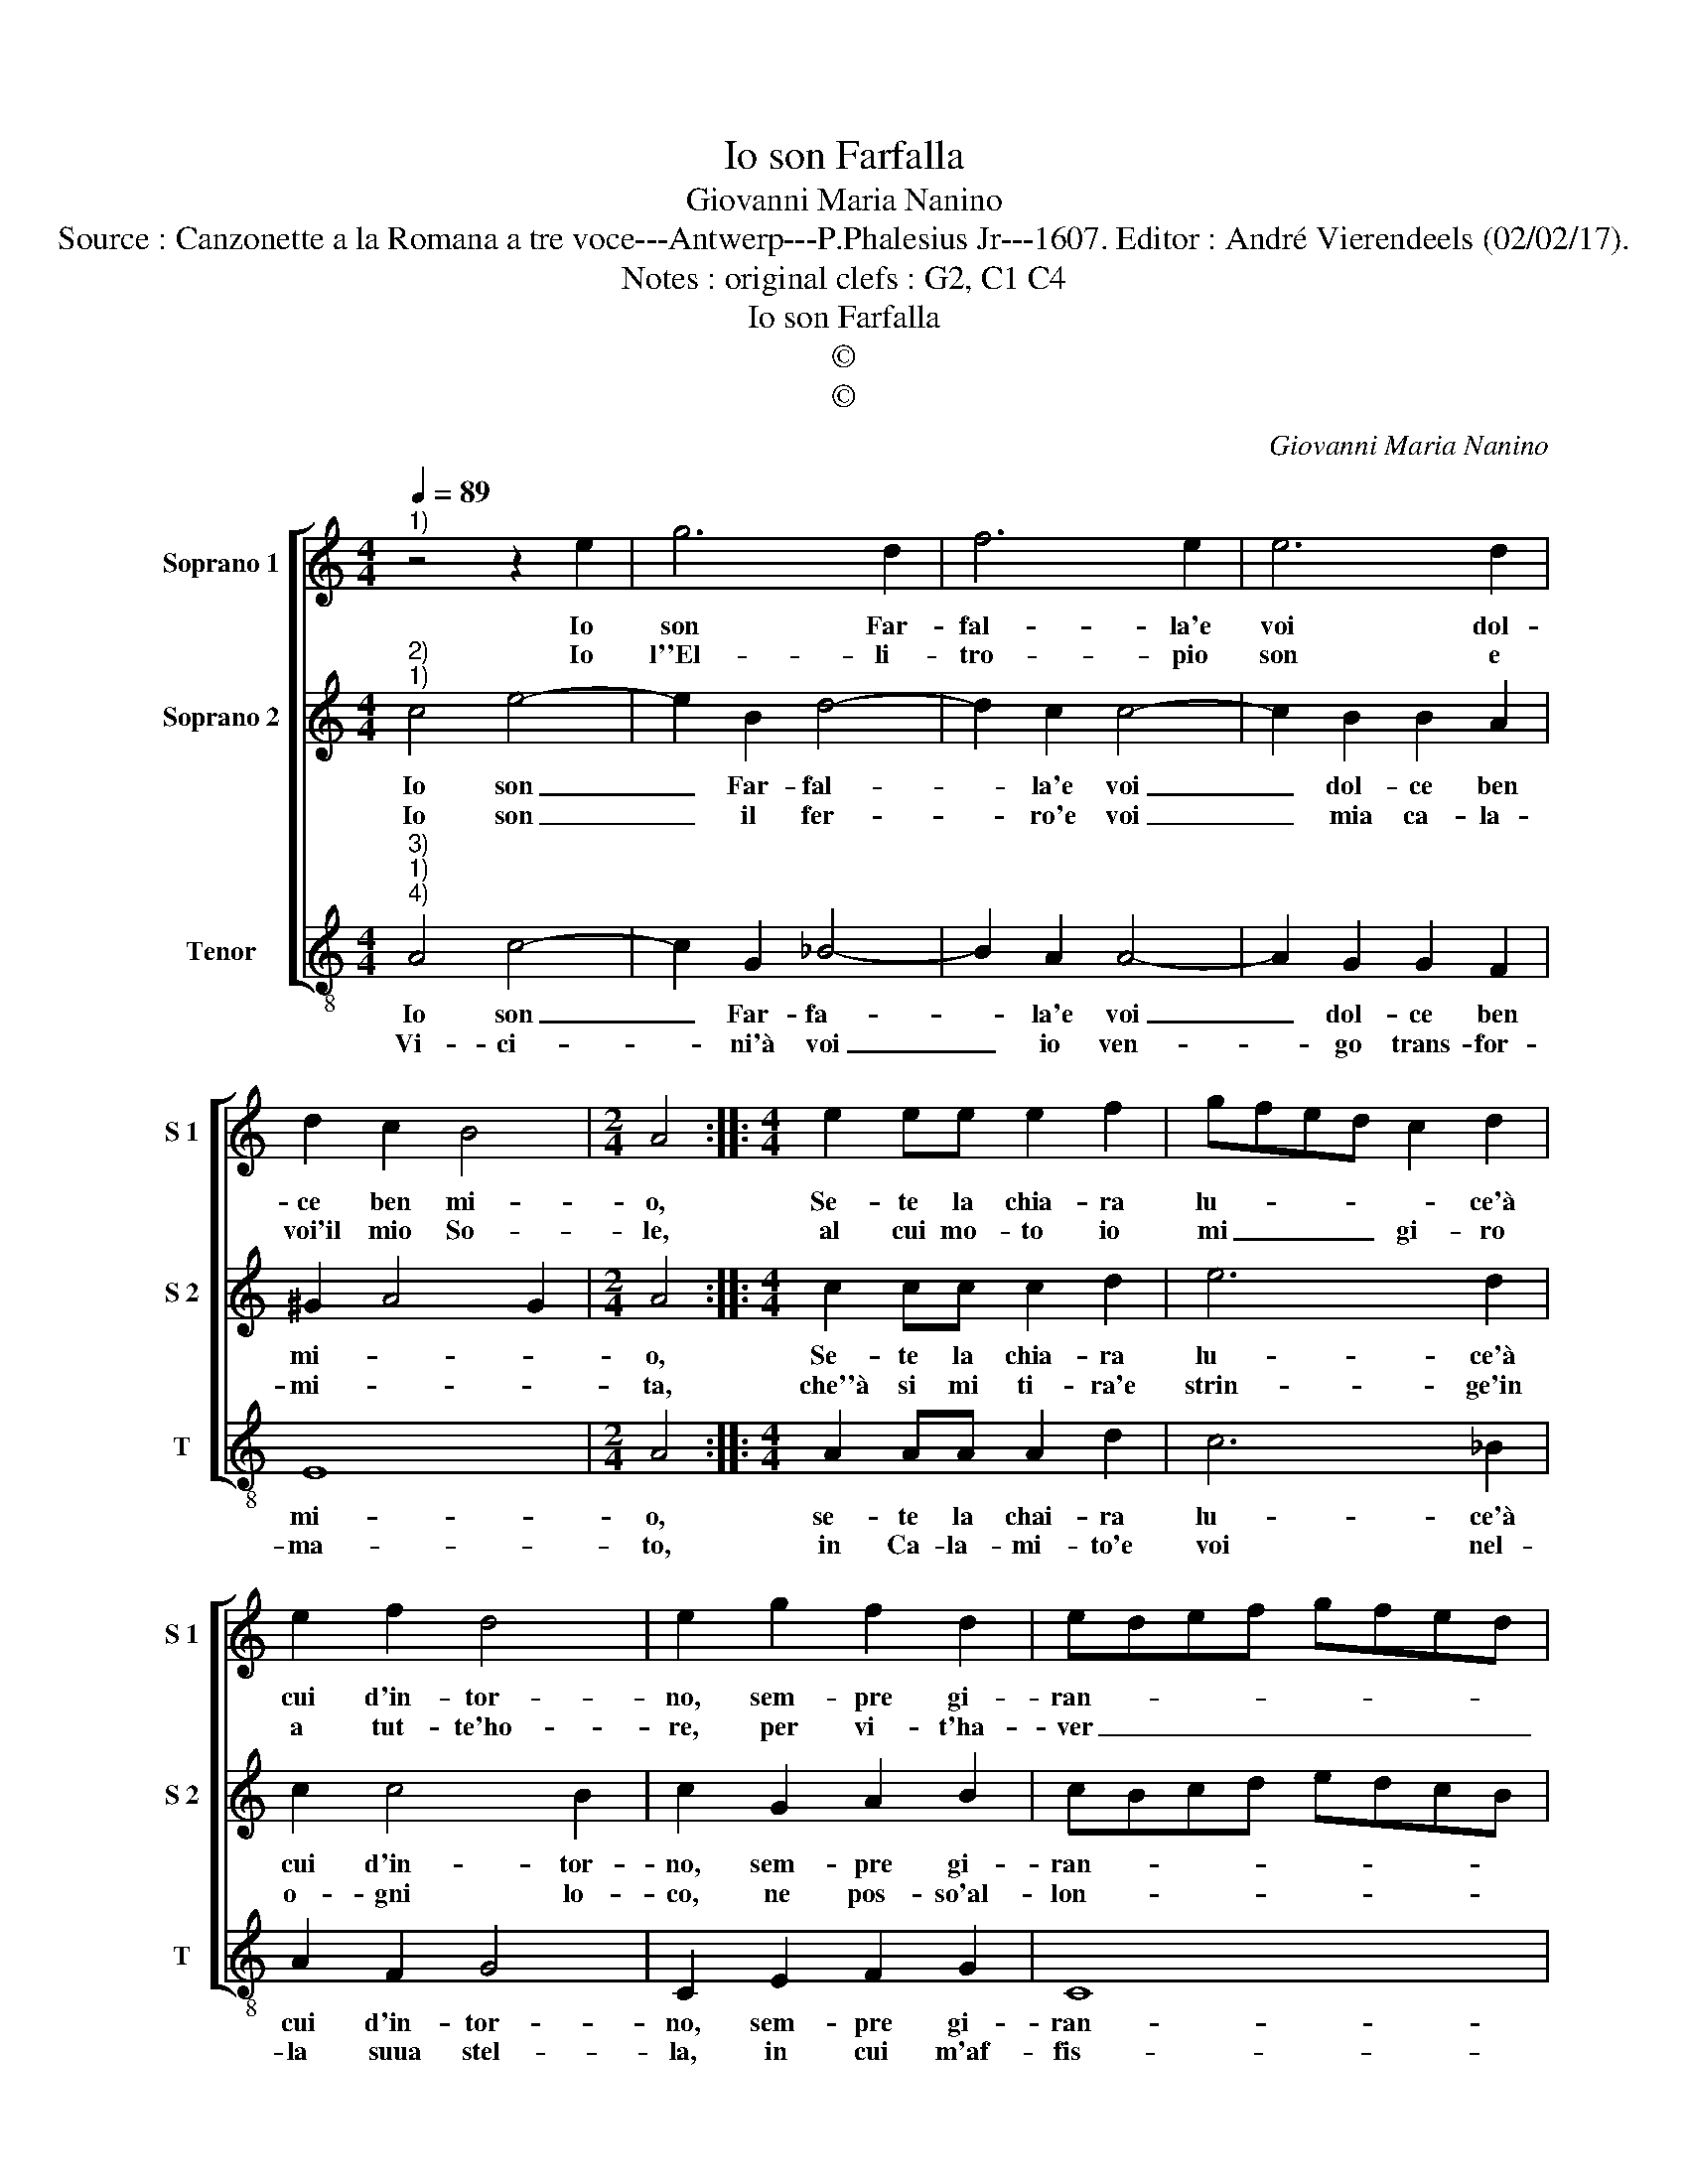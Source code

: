 X:1
T:Io son Farfalla
T:Giovanni Maria Nanino
T:Source : Canzonette a la Romana a tre voce---Antwerp---P.Phalesius Jr---1607. Editor : André Vierendeels (02/02/17).
T:Notes : original clefs : G2, C1 C4
T:Io son Farfalla
T:©
T:©
C:Giovanni Maria Nanino
Z:©
%%score [ 1 2 3 ]
L:1/8
Q:1/4=89
M:4/4
K:C
V:1 treble nm="Soprano 1" snm="S 1"
V:2 treble nm="Soprano 2" snm="S 2"
V:3 treble-8 nm="Tenor" snm="T"
V:1
"^1)" z4 z2 e2 | g6 d2 | f6 e2 | e6 d2 | d2 c2 B4 |[M:2/4] A4 ::[M:4/4] e2 ee e2 f2 | gfed c2 d2 | %8
w: Io|son Far-|fal- la'e|voi dol-|ce ben mi-|o,|Se- te la chia- ra|lu- * * * * ce'à|
w: Io|l''El- li-|tro- pio|son e|voi'il mio So-|le,|al cui mo- to io|mi _ _ _ gi- ro|
 e2 f2 d4 | e2 g2 f2 d2 | edef gfed | cdec dcBA | G2 g2 fede | fgaf gfed | c2 d2 edef | %15
w: cui d'in- tor-|no, sem- pre gi-|ran- * * * * * * *||* do vo- * * *||la not- * * * *|
w: a tut- te'ho-|re, per vi- t'ha-|ver _ _ _ _ _ _ _|_ _ _ _ _ _ _ _|* dal vo- * * *||stro'al- mo splen- * * *|
 e2 dc B2 A2 | B4 !fermata!A4 :| %17
w: * * * * t'e'l|gior- no.|
w: |do- re.|
V:2
"^2)""^1)" c4 e4- | e2 B2 d4- | d2 c2 c4- | c2 B2 B2 A2 | ^G2 A4 G2 |[M:2/4] A4 :: %6
w: Io son|_ Far- fal-|* la'e voi|_ dol- ce ben|mi- * *|o,|
w: Io son|_ il fer-|* ro'e voi|_ mia ca- la-|mi- * *|ta,|
[M:4/4] c2 cc c2 d2 | e6 d2 | c2 c4 B2 | c2 G2 A2 B2 | cBcd edcB | ABcA B4 | B4 A4 | A4 G4 | %14
w: Se- te la chia- ra|lu- ce'à|cui d'in- tor-|no, sem- pre gi-|ran- * * * * * * *||do vo|la not-|
w: che''à si mi ti- ra'e|strin- ge'in|o- gni lo-|co, ne pos- so'al-|lon- * * * * * * *||tan- ar-|mi'o mol-|
 A4 c4- | c2 BA ^G2 A2- | A2 ^G2 !fermata!A4 :| %17
w: t'e'l gior-||* * no.|
w: t'o po-||* * co.|
V:3
"^3)""^1)""^4)" A4 c4- | c2 G2 _B4- | B2 A2 A4- | A2 G2 G2 F2 | E8 |[M:2/4] A4 :: %6
w: Io son|_ Far- fa-|* la'e voi|_ dol- ce ben|mi-|o,|
w: Vi- ci-|* ni'à voi|_ io ven-|* go trans- for-|ma-|to,|
[M:4/4] A2 AA A2 d2 | c6 _B2 | A2 F2 G4 | C2 E2 F2 G2 | C8 | C4 G4- | G4 D4- | D4 E4 | F4 C4- | %15
w: se- te la chai- ra|lu- ce'à|cui d'in- tor-|no, sem- pre gi-|ran-|do vo|_ la|_ nott'|e'l gior-|
w: in Ca- la- mi- to'e|voi nel-|la suua stel-|la, in cui m'af-|fis-|s'ogn' hor|_ scor-|* ta|mia bel-|
 C2 D2 E4- | E4 !fermata!A4 :| %17
w: |* no|
w: |* la.|

